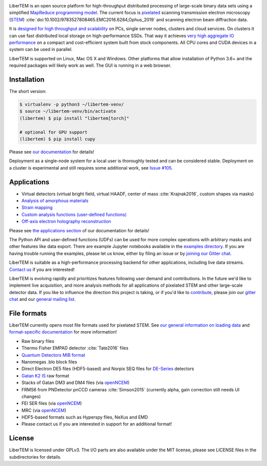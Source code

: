 |gitter|_ |azure|_ |github|_ |codeclimate|_ |joss|_ |zenodo|_ 

.. |gitter| image:: https://badges.gitter.im/Join%20Chat.svg
.. _gitter: https://gitter.im/LiberTEM/Lobby

.. |azure| image:: https://dev.azure.com/LiberTEM/LiberTEM/_apis/build/status/LiberTEM.LiberTEM?branchName=master
.. _azure: https://dev.azure.com/LiberTEM/LiberTEM/_build/latest?definitionId=3&branchName=master

.. |zenodo| image:: https://zenodo.org/badge/DOI/10.5281/zenodo.1477847.svg
.. _zenodo: https://doi.org/10.5281/zenodo.1477847

.. |github| image:: https://img.shields.io/badge/GitHub-GPL--3.0-informational
.. _github: https://github.com/LiberTEM/LiberTEM/

.. |codeclimate| image:: https://api.codeclimate.com/v1/badges/dee042f64380f64737e5/maintainability
.. _codeclimate: https://codeclimate.com/github/LiberTEM/LiberTEM

.. |joss| image:: https://joss.theoj.org/papers/10.21105/joss.02006/status.svg
.. _joss: https://doi.org/10.21105/joss.02006

LiberTEM is an open source platform for high-throughput distributed processing
of large-scale binary data sets using a simplified `MapReduce programming model
<https://en.wikipedia.org/wiki/MapReduce>`_. The current focus is `pixelated
<https://en.wikipedia.org/wiki/Scanning_transmission_electron_microscopy#Universal_detectors_(4D_STEM)>`_
scanning transmission electron microscopy (`STEM
<https://en.wikipedia.org/wiki/Scanning_transmission_electron_microscopy>`_)
:cite:`doi:10.1002/9783527808465.EMC2016.6284,Ophus_2019` and scanning electron beam
diffraction data.

It is `designed for high throughput and scalability
<https://libertem.github.io/LiberTEM/architecture.html>`_ on PCs, single server
nodes, clusters and cloud services. On clusters it can use fast distributed
local storage on high-performance SSDs. That way it achieves `very high
aggregate IO performance
<https://libertem.github.io/LiberTEM/performance.html>`_ on a compact and
cost-efficient system built from stock components. All CPU cores and CUDA devices in
a system can be used in parallel.

LiberTEM is supported on Linux, Mac OS X and Windows. Other platforms that allow
installation of Python 3.6+ and the required packages will likely work as well. The
GUI is running in a web browser.

Installation
------------

The short version:

.. code-block:: shell

    $ virtualenv -p python3 ~/libertem-venv/
    $ source ~/libertem-venv/bin/activate
    (libertem) $ pip install "libertem[torch]"

    # optional for GPU support
    (libertem) $ pip install cupy

Please see `our documentation <https://libertem.github.io/LiberTEM/install.html>`_ for details!

Deployment as a single-node system for a local user is thoroughly tested and can
be considered stable. Deployment on a cluster is experimental and still requires
some additional work, see `Issue #105
<https://github.com/LiberTEM/LiberTEM/issues/105>`_.

Applications
------------

- Virtual detectors (virtual bright field, virtual HAADF, center of mass :cite:`Krajnak2016`,
  custom shapes via masks)
- `Analysis of amorphous materials <https://libertem.github.io/LiberTEM/app/amorphous.html>`_
- `Strain mapping <https://libertem.github.io/LiberTEM-blobfinder/>`_
- `Custom analysis functions (user-defined functions) <https://libertem.github.io/LiberTEM/udf.html>`_
- `Off-axis electron holography reconstruction <https://libertem.github.io/LiberTEM/app/holography.html>`_

Please see `the applications section <https://libertem.github.io/LiberTEM/applications.html>`_ of our documentation for details!

The Python API and user-defined functions (UDFs) can be used for more complex
operations with arbitrary masks and other features like data export. There are
example Jupyter notebooks available in the `examples directory
<https://github.com/LiberTEM/LiberTEM/tree/master/examples>`_. If you are having
trouble running the examples, please let us know, either by filing an issue or
by `joining our Gitter chat <https://gitter.im/LiberTEM/Lobby>`_.

LiberTEM is suitable as a high-performance processing backend for other
applications, including live data streams. `Contact us
<https://gitter.im/LiberTEM/Lobby>`_ if you are interested!

LiberTEM is evolving rapidly and prioritizes features following user demand and
contributions. In the future we'd like to implement live acquisition, and more
analysis methods for all applications of pixelated STEM and other large-scale
detector data. If you like to influence the direction this project is taking, or
if you'd like to `contribute
<https://libertem.github.io/LiberTEM/contributing.html>`_, please join our
`gitter chat <https://gitter.im/LiberTEM/Lobby>`_ and our `general mailing list
<https://groups.google.com/forum/#!forum/libertem>`_.

File formats
------------

LiberTEM currently opens most file formats used for pixelated STEM. See `our
general information on loading data
<https://libertem.github.io/LiberTEM/formats.html>`_ and `format-specific
documentation
<https://libertem.github.io/LiberTEM/reference/dataset.html#formats>`_ for more
information!

- Raw binary files
- Thermo Fisher EMPAD detector :cite:`Tate2016` files
- `Quantum Detectors MIB format <http://quantumdetectors.com/wp-content/uploads/2017/01/1532-Merlin-for-EM-Technical-Datasheet-v2.pdf>`_
- Nanomegas .blo block files
- Direct Electron DE5 files (HDF5-based) and Norpix SEQ files for `DE-Series <http://www.directelectron.com/de-series/>`_ detectors 
- `Gatan K2 IS <https://web.archive.org/web/20180809021832/http://www.gatan.com/products/tem-imaging-spectroscopy/k2-camera>`_ raw format
- Stacks of Gatan DM3 and DM4 files (via `openNCEM <https://github.com/ercius/openNCEM>`_)
- FRMS6 from PNDetector pnCCD cameras :cite:`Simson2015` (currently alpha, gain correction still needs UI changes)
- FEI SER files (via `openNCEM <https://github.com/ercius/openNCEM>`_)
- MRC (via `openNCEM <https://github.com/ercius/openNCEM>`_)
- HDF5-based formats such as Hyperspy files, NeXus and EMD
- Please contact us if you are interested in support for an additional format!

License
-------

LiberTEM is licensed under GPLv3. The I/O parts are also available under the MIT license, please see LICENSE files in the subdirectories for details.
